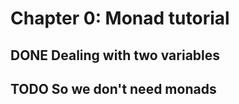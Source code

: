 * Chapter 0: Monad tutorial
** DONE Dealing with two variables
   CLOSED: [2021-06-03 Thu 09:08]
** TODO So we don't need monads
